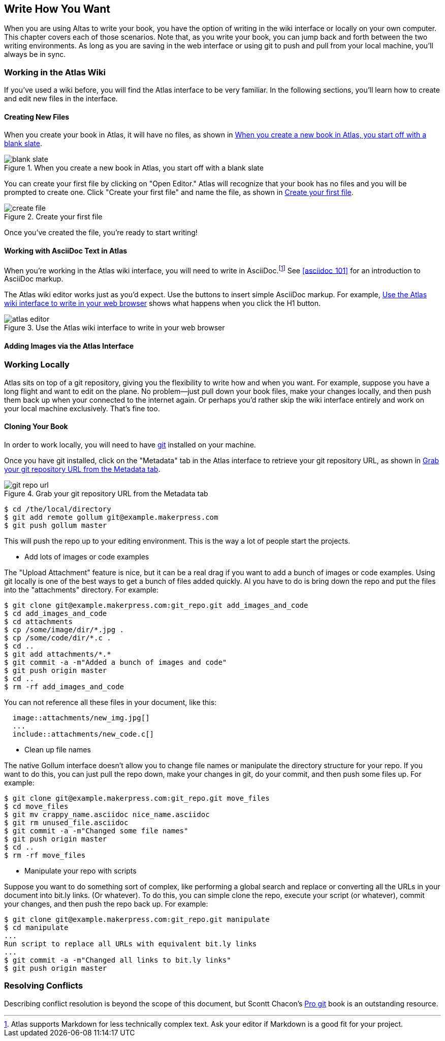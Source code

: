 [[write_how_you_want]]
== Write How You Want

When you are using Altas to write your book, you have the option of writing in the wiki interface or locally on your own computer. This chapter covers each of those scenarios. Note that, as you write your book, you can jump back and forth between the two writing environments. As long as you are saving in the web interface or using git to push and pull from your local machine, you'll always be in sync. 

=== Working in the Atlas Wiki

If you've used a wiki before, you will find the Atlas interface to be very familiar. In the following sections, you'll learn how to create and edit new files in the interface.

==== Creating New Files

When you create your book in Atlas, it will have no files, as shown in <<blank_slate>>.

[[blank_slate]]
.When you create a new book in Atlas, you start off with a blank slate
image::images/blank_slate.png[]

You can create your first file by clicking on "Open Editor." Atlas will recognize that your book has no files and you will be prompted to create one. Click "Create your first file" and name the file, as shown in <<create_file>>.

[[create_file]]
.Create your first file
image::images/create_file.png[]

Once you've created the file, you're ready to start writing!

==== Working with AsciiDoc Text in Atlas

When you're working in the Atlas wiki interface, you will need to write in AsciiDoc.footnote:[Atlas supports Markdown for less technically complex text. Ask your editor if Markdown is a good fit for your project.] See <<asciidoc_101>> for an introduction to AsciiDoc markup.

The Atlas wiki editor works just as you'd expect. Use the buttons to insert simple AsciiDoc markup. For example, <<atlas_editor>> shows what happens when you click the H1 button.

[[atlas_editor]]
.Use the Atlas wiki interface to write in your web browser
image::images/atlas_editor.png[]

==== Adding Images via the Atlas Interface


=== Working Locally

Atlas sits on top of a git repository, giving you the flexibility to write how
and when you want. For example, suppose you have a long flight and want to
edit on the plane. No problem--just pull down your book files, make your
changes locally, and then push them back up when your connected to the
internet again. Or perhaps you'd rather skip the wiki interface entirely and
work on your local machine exclusively. That's fine too.

==== Cloning Your Book

In order to work locally, you will need to have http://git-scm.com/[git] installed on your machine. 

Once you have git installed, click on the "Metadata" tab in the Atlas interface to retrieve your git repository URL, as shown in <<git_repo_url>>.

[[git_repo_url]]
.Grab your git repository URL from the Metadata tab
image::images/git_repo_url.png[]

----
$ cd /the/local/directory
$ git add remote gollum git@example.makerpress.com
$ git push gollum master
----

This will push the repo up to your editing environment.  This is the way a lot of people start the projects.


* Add lots of images or code examples

The "Upload Attachment" feature is nice, but it can be a real drag if you want to add a bunch of images or code examples.  Using git locally is one of the best ways to get a bunch of files added quickly.  Al you have to do is bring down the repo and put the files into the "attachments" directory.  For example:

----
$ git clone git@example.makerpress.com:git_repo.git add_images_and_code
$ cd add_images_and_code
$ cd attachments
$ cp /some/image/dir/*.jpg .
$ cp /some/code/dir/*.c .
$ cd ..
$ git add attachments/*.*
$ git commit -a -m"Added a bunch of images and code"
$ git push origin master
$ cd ..
$ rm -rf add_images_and_code
----

You can not reference all these files in your document, like this:

----
  image::attachments/new_img.jpg[]
  ...
  include::attachments/new_code.c[]
----


* Clean up file names

The native Gollum interface doesn't allow you to change file names or manipulate the directory structure for your repo.  If you want to do this, you can just pull the repo down, make your changes in git, do your commit, and then push some files up.  For example:

----
$ git clone git@example.makerpress.com:git_repo.git move_files
$ cd move_files
$ git mv crappy_name.asciidoc nice_name.asciidoc
$ git rm unused_file.asciidoc
$ git commit -a -m"Changed some file names"
$ git push origin master
$ cd ..
$ rm -rf move_files
----


* Manipulate your repo with scripts

Suppose you want to do something sort of complex, like performing a global search and replace or converting all the URLs in your document into bit.ly links.  (Or whatever).  To do this, you can simple clone the repo, execute your script (or whatever), commit your changes, and then push the repo back up.  For example:

----
$ git clone git@example.makerpress.com:git_repo.git manipulate
$ cd manipulate
...
Run script to replace all URLs with equivalent bit.ly links
...
$ git commit -a -m"Changed all links to bit.ly links"
$ git push origin master
----

=== Resolving Conflicts

Describing conflict resolution is beyond the scope of this document, but Scontt Chacon's http://progit.org/book/[Pro git] book is an outstanding resource.
